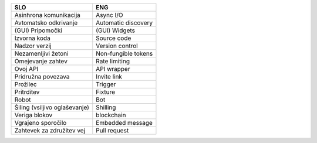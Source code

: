 

.. only:: html

    Uporabljene kratice
    ======================


.. raw:: latex

    \chapter*{Uporabljene kratice}


.. glossary::

    API
        Application Programming Interface

    CSV
        Comma-Separated Values

    GPT
        Generative Pre-trained Transformer

    GUI
        Graphical User Interface

    HTTP
        HyperText Transfer Protocol

    JSON
        JavaScript Object Notation

    NFT
        Non-Fungible Token

    ORM
        Object Relational Mapping

    PIP
        Preferred Installer Program
    
    RAM
        Random Access Memory

    SQL
        Structured Query Language



.. only:: html

    Uporabljeni pojmi
    ======================


.. raw:: latex

    \chapter*{Uporabljeni pojmi}

.. list-table::
    :header-rows: 1
    :align: left

    - 
      + SLO
      + ENG

    - 
      + Asinhrona komunikacija
      + Async I/O

    -
      + Avtomatsko odkrivanje
      + Automatic discovery

    -
      + (GUI) Pripomočki
      + (GUI) Widgets

    - 
      + Izvorna koda
      + Source code

    - 
      + Nadzor verzij
      + Version control

    -
      + Nezamenljivi žetoni
      + Non-fungible tokens

    -
      + Omejevanje zahtev
      + Rate limiting

    -
      + Ovoj API
      + API wrapper

    - 
      + Pridružna povezava
      + Invite link

    - 
      + Prožilec
      + Trigger

    - 
      + Pritrditev
      + Fixture

    - 
      + Robot
      + Bot

    -
      + Šiling (vsiljivo oglaševanje)
      + Shilling

    - 
      + Veriga blokov
      + blockchain

    - 
      + Vgrajeno sporočilo
      + Embedded message

    -
      + Zahtevek za združitev vej
      + Pull request
